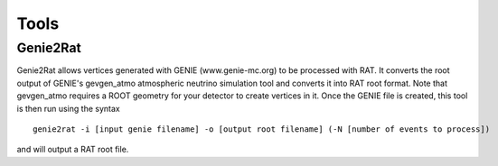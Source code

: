 Tools
-----

Genie2Rat
`````````

Genie2Rat allows vertices generated with GENIE (www.genie-mc.org) to be processed with RAT. It converts the root output of GENIE's gevgen_atmo atmospheric neutrino simulation tool and converts it into RAT root format. Note that gevgen_atmo requires a ROOT geometry for your detector to create vertices in it. Once the GENIE file is created, this tool is then run using the syntax ::

  genie2rat -i [input genie filename] -o [output root filename] (-N [number of events to process])

and will output a RAT root file.
